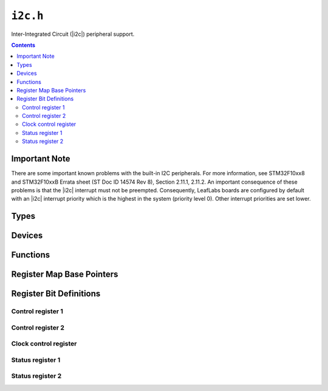 .. highlight:: c
.. _libmaple-i2c:

``i2c.h``
=========

Inter-Integrated Circuit (|i2c|) peripheral support.

.. contents:: Contents
   :local:

Important Note
--------------

There are some important known problems with the built-in I2C
peripherals.  For more information, see STM32F10xx8 and STM32F10xxB
Errata sheet (ST Doc ID 14574 Rev 8), Section 2.11.1, 2.11.2.  An
important consequence of these problems is that the |i2c| interrupt
must not be preempted.  Consequently, LeafLabs boards are configured
by default with an |i2c| interrupt priority which is the highest in
the system (priority level 0).  Other interrupt priorities are set
lower.

Types
-----

.. doxygenstruct:: i2c_reg_map
.. doxygenstruct:: i2c_state
.. doxygenstruct:: i2c_msg
.. doxygenstruct:: i2c_dev

Devices
-------

.. doxygenvariable:: I2C1
.. doxygenvariable:: I2C2

Functions
---------

.. doxygenfunction:: i2c_init
.. doxygenfunction:: i2c_master_enable
.. doxygenfunction:: i2c_master_xfer
.. doxygenfunction:: i2c_bus_reset
.. doxygenfunction:: i2c_disable
.. doxygenfunction:: i2c_peripheral_enable
.. doxygenfunction:: i2c_peripheral_disable
.. doxygenfunction:: i2c_write
.. doxygenfunction:: i2c_set_input_clk
.. doxygenfunction:: i2c_set_clk_control
.. doxygenfunction:: i2c_set_trise
.. doxygenfunction:: i2c_start_condition
.. doxygenfunction:: i2c_stop_condition
.. doxygenfunction:: i2c_enable_irq
.. doxygenfunction:: i2c_disable_irq
.. doxygenfunction:: i2c_enable_ack
.. doxygenfunction:: i2c_disable_ack

Register Map Base Pointers
--------------------------

.. doxygendefine:: I2C1_BASE
.. doxygendefine:: I2C2_BASE

Register Bit Definitions
------------------------

Control register 1
~~~~~~~~~~~~~~~~~~

.. doxygendefine:: I2C_CR1_SWRST
.. doxygendefine:: I2C_CR1_ALERT
.. doxygendefine:: I2C_CR1_PEC
.. doxygendefine:: I2C_CR1_POS
.. doxygendefine:: I2C_CR1_ACK
.. doxygendefine:: I2C_CR1_START
.. doxygendefine:: I2C_CR1_STOP
.. doxygendefine:: I2C_CR1_PE

Control register 2
~~~~~~~~~~~~~~~~~~

.. doxygendefine:: I2C_CR2_LAST
.. doxygendefine:: I2C_CR2_DMAEN
.. doxygendefine:: I2C_CR2_ITBUFEN
.. doxygendefine:: I2C_CR2_ITEVTEN
.. doxygendefine:: I2C_CR2_ITERREN
.. doxygendefine:: I2C_CR2_FREQ

Clock control register
~~~~~~~~~~~~~~~~~~~~~~

.. doxygendefine:: I2C_CCR_FS
.. doxygendefine:: I2C_CCR_DUTY
.. doxygendefine:: I2C_CCR_CCR

Status register 1
~~~~~~~~~~~~~~~~~

.. doxygendefine:: I2C_SR1_SB
.. doxygendefine:: I2C_SR1_ADDR
.. doxygendefine:: I2C_SR1_BTF
.. doxygendefine:: I2C_SR1_ADD10
.. doxygendefine:: I2C_SR1_STOPF
.. doxygendefine:: I2C_SR1_RXNE
.. doxygendefine:: I2C_SR1_TXE
.. doxygendefine:: I2C_SR1_BERR
.. doxygendefine:: I2C_SR1_ARLO
.. doxygendefine:: I2C_SR1_AF
.. doxygendefine:: I2C_SR1_OVR
.. doxygendefine:: I2C_SR1_PECERR
.. doxygendefine:: I2C_SR1_TIMEOUT
.. doxygendefine:: I2C_SR1_SMBALERT

Status register 2
~~~~~~~~~~~~~~~~~

.. doxygendefine:: I2C_SR2_MSL
.. doxygendefine:: I2C_SR2_BUSY
.. doxygendefine:: I2C_SR2_TRA
.. doxygendefine:: I2C_SR2_GENCALL
.. doxygendefine:: I2C_SR2_SMBDEFAULT
.. doxygendefine:: I2C_SR2_SMBHOST
.. doxygendefine:: I2C_SR2_DUALF
.. doxygendefine:: I2C_SR2_PEC
